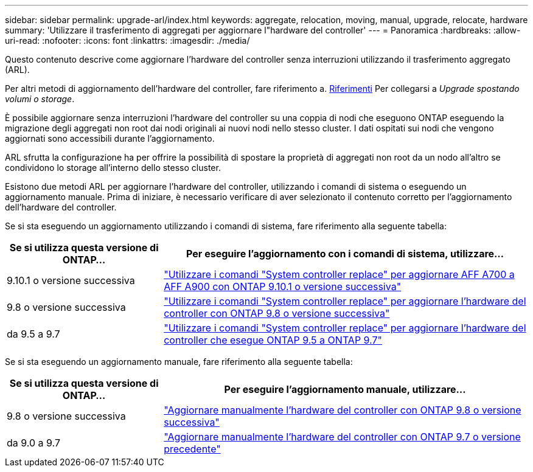 ---
sidebar: sidebar 
permalink: upgrade-arl/index.html 
keywords: aggregate, relocation, moving, manual, upgrade, relocate, hardware 
summary: 'Utilizzare il trasferimento di aggregati per aggiornare l"hardware del controller' 
---
= Panoramica
:hardbreaks:
:allow-uri-read: 
:nofooter: 
:icons: font
:linkattrs: 
:imagesdir: ./media/


[role="lead"]
Questo contenuto descrive come aggiornare l'hardware del controller senza interruzioni utilizzando il trasferimento aggregato (ARL).

Per altri metodi di aggiornamento dell'hardware del controller, fare riferimento a. xref:other_references.adoc[Riferimenti] Per collegarsi a _Upgrade spostando volumi o storage_.

È possibile aggiornare senza interruzioni l'hardware del controller su una coppia di nodi che eseguono ONTAP eseguendo la migrazione degli aggregati non root dai nodi originali ai nuovi nodi nello stesso cluster. I dati ospitati sui nodi che vengono aggiornati sono accessibili durante l'aggiornamento.

ARL sfrutta la configurazione ha per offrire la possibilità di spostare la proprietà di aggregati non root da un nodo all'altro se condividono lo storage all'interno dello stesso cluster.

Esistono due metodi ARL per aggiornare l'hardware del controller, utilizzando i comandi di sistema o eseguendo un aggiornamento manuale. Prima di iniziare, è necessario verificare di aver selezionato il contenuto corretto per l'aggiornamento dell'hardware del controller.

Se si sta eseguendo un aggiornamento utilizzando i comandi di sistema, fare riferimento alla seguente tabella:

[cols="30,70"]
|===
| Se si utilizza questa versione di ONTAP… | Per eseguire l'aggiornamento con i comandi di sistema, utilizzare… 


| 9.10.1 o versione successiva | link:https://docs.netapp.com/us-en/ontap-systems-upgrade/upgrade-arl-auto-affa900/index.html["Utilizzare i comandi "System controller replace" per aggiornare AFF A700 a AFF A900 con ONTAP 9.10.1 o versione successiva"] 


| 9.8 o versione successiva | link:https://docs.netapp.com/us-en/ontap-systems-upgrade/upgrade-arl-auto-app/index.html["Utilizzare i comandi "System controller replace" per aggiornare l'hardware del controller con ONTAP 9.8 o versione successiva"] 


| da 9.5 a 9.7 | link:https://docs.netapp.com/us-en/ontap-systems-upgrade/upgrade-arl-auto/index.html["Utilizzare i comandi "System controller replace" per aggiornare l'hardware del controller che esegue ONTAP 9.5 a ONTAP 9.7"] 
|===
Se si sta eseguendo un aggiornamento manuale, fare riferimento alla seguente tabella:

[cols="30,70"]
|===
| Se si utilizza questa versione di ONTAP… | Per eseguire l'aggiornamento manuale, utilizzare… 


| 9.8 o versione successiva | link:https://docs.netapp.com/us-en/ontap-systems-upgrade/upgrade-arl-manual-app/index.html["Aggiornare manualmente l'hardware del controller con ONTAP 9.8 o versione successiva"] 


| da 9.0 a 9.7 | link:https://docs.netapp.com/us-en/ontap-systems-upgrade/upgrade-arl-manual/index.html["Aggiornare manualmente l'hardware del controller con ONTAP 9.7 o versione precedente"] 
|===